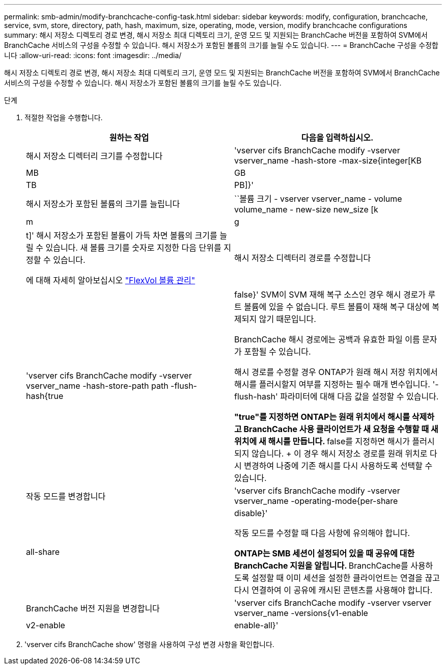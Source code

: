 ---
permalink: smb-admin/modify-branchcache-config-task.html 
sidebar: sidebar 
keywords: modify, configuration, branchcache, service, svm, store, directory, path, hash, maximum, size, operating, mode, version, modify branchcache configurations 
summary: 해시 저장소 디렉토리 경로 변경, 해시 저장소 최대 디렉토리 크기, 운영 모드 및 지원되는 BranchCache 버전을 포함하여 SVM에서 BranchCache 서비스의 구성을 수정할 수 있습니다. 해시 저장소가 포함된 볼륨의 크기를 늘릴 수도 있습니다. 
---
= BranchCache 구성을 수정합니다
:allow-uri-read: 
:icons: font
:imagesdir: ../media/


[role="lead"]
해시 저장소 디렉토리 경로 변경, 해시 저장소 최대 디렉토리 크기, 운영 모드 및 지원되는 BranchCache 버전을 포함하여 SVM에서 BranchCache 서비스의 구성을 수정할 수 있습니다. 해시 저장소가 포함된 볼륨의 크기를 늘릴 수도 있습니다.

.단계
. 적절한 작업을 수행합니다.
+
|===
| 원하는 작업 | 다음을 입력하십시오. 


 a| 
해시 저장소 디렉터리 크기를 수정합니다
 a| 
'vserver cifs BranchCache modify -vserver vserver_name -hash-store -max-size{integer[KB|MB|GB|TB|PB]}'



 a| 
해시 저장소가 포함된 볼륨의 크기를 늘립니다
 a| 
``볼륨 크기 - vserver vserver_name - volume volume_name - new-size new_size [k|m|g|t]' 해시 저장소가 포함된 볼륨이 가득 차면 볼륨의 크기를 늘릴 수 있습니다. 새 볼륨 크기를 숫자로 지정한 다음 단위를 지정할 수 있습니다.

에 대해 자세히 알아보십시오 link:../volumes/commands-manage-flexvol-volumes-reference.html["FlexVol 볼륨 관리"]



 a| 
해시 저장소 디렉터리 경로를 수정합니다
 a| 
'vserver cifs BranchCache modify -vserver vserver_name -hash-store-path path -flush-hash{true|false}' SVM이 SVM 재해 복구 소스인 경우 해시 경로가 루트 볼륨에 있을 수 없습니다. 루트 볼륨이 재해 복구 대상에 복제되지 않기 때문입니다.

BranchCache 해시 경로에는 공백과 유효한 파일 이름 문자가 포함될 수 있습니다.

해시 경로를 수정할 경우 ONTAP가 원래 해시 저장 위치에서 해시를 플러시할지 여부를 지정하는 필수 매개 변수입니다. '-flush-hash' 파라미터에 대해 다음 값을 설정할 수 있습니다.

** "true"를 지정하면 ONTAP는 원래 위치에서 해시를 삭제하고 BranchCache 사용 클라이언트가 새 요청을 수행할 때 새 위치에 새 해시를 만듭니다.
** false를 지정하면 해시가 플러시되지 않습니다.
+
이 경우 해시 저장소 경로를 원래 위치로 다시 변경하여 나중에 기존 해시를 다시 사용하도록 선택할 수 있습니다.





 a| 
작동 모드를 변경합니다
 a| 
'vserver cifs BranchCache modify -vserver vserver_name -operating-mode{per-share|all-share|disable}'

작동 모드를 수정할 때 다음 사항에 유의해야 합니다.

** ONTAP는 SMB 세션이 설정되어 있을 때 공유에 대한 BranchCache 지원을 알립니다.
** BranchCache를 사용하도록 설정할 때 이미 세션을 설정한 클라이언트는 연결을 끊고 다시 연결하여 이 공유에 캐시된 콘텐츠를 사용해야 합니다.




 a| 
BranchCache 버전 지원을 변경합니다
 a| 
'vserver cifs BranchCache modify -vserver vserver vserver_name -versions{v1-enable|v2-enable|enable-all}'

|===
. 'vserver cifs BranchCache show' 명령을 사용하여 구성 변경 사항을 확인합니다.

